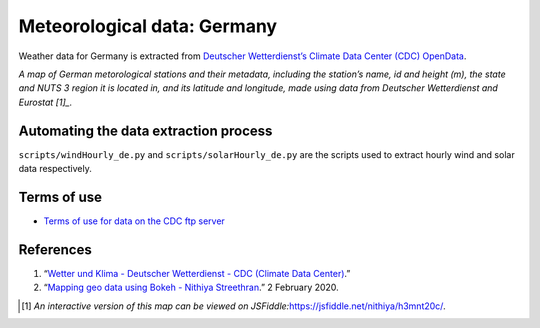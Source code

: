 Meteorological data: Germany
============================

Weather data for Germany is extracted from `Deutscher Wetterdienst’s
Climate Data Center (CDC)
OpenData <https://www.dwd.de/EN/climate_environment/cdc/cdc_node.html>`__.

|image0|

*A map of German metorological stations and their metadata, including
the station’s name, id and height (m), the state and NUTS 3 region it is
located in, and its latitude and longitude, made using data from
Deutscher Wetterdienst and Eurostat [1]_.*

Automating the data extraction process
--------------------------------------

``scripts/windHourly_de.py`` and ``scripts/solarHourly_de.py`` are the
scripts used to extract hourly wind and solar data respectively.

Terms of use
------------

-  `Terms of use for data on the CDC ftp
   server <https://opendata.dwd.de/climate_environment/CDC/Terms_of_use.pdf>`__

References
----------

1. “`Wetter und Klima - Deutscher Wetterdienst - CDC (Climate Data
   Center) <https://www.dwd.de/EN/climate_environment/cdc/cdc_node.html>`__.”
2. “`Mapping geo data using Bokeh - Nithiya
   Streethran <https://nithiya.gitlab.io/visualisations/mapping-geo-data-bokeh/>`__.”
   2 February 2020.

.. [1]
   *An interactive version of this map can be viewed on
   JSFiddle:*\ \ \ https://jsfiddle.net/nithiya/h3mnt20c/\ \ \ *.*

.. |image0| image:: images/dwd_stations.png
